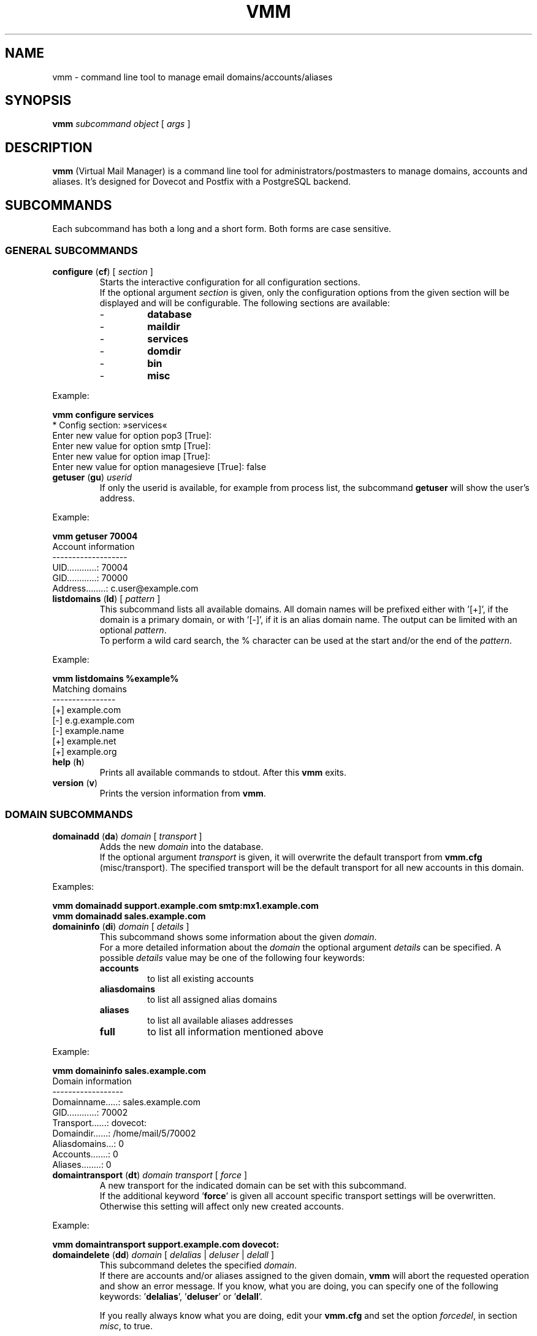 .\" $Id$
.TH "VMM" "1" "09. Sep 2008" "Pascal Volk"
.SH NAME
vmm \- command line tool to manage email domains/accounts/aliases
.SH SYNOPSIS
.B vmm
\fIsubcommand\fP \fIobject\fP [ \fIargs\fP ]
.SH DESCRIPTION
\fBvmm\fP (Virtual Mail Manager) is a command line tool for
administrators/postmasters to manage domains, accounts and aliases. It's
designed for Dovecot and Postfix with a PostgreSQL backend.
.SH SUBCOMMANDS
Each subcommand has both a long and a short form. Both forms are case sensitive.
.SS GENERAL SUBCOMMANDS
.TP
\fBconfigure\fP (\fBcf\fP) [ \fIsection\fP ]
Starts the interactive configuration for all configuration sections.
.br
If the optional argument \fIsection\fP is given, only the configuration options
from the given section will be displayed and will be configurable. The following
sections are available:
.RS
.PD 0
.TP
-
.B
database
.TP
-
.B
maildir
.TP
-
.B
services
.TP
-
.B
domdir
.TP
-
.B
bin
.TP
-
.B
misc
.PD
.RE
.LP
.PP
.nf
        Example:

        \fBvmm configure services\fP
        * Config section: »services«
        Enter new value for option pop3 [True]: 
        Enter new value for option smtp [True]: 
        Enter new value for option imap [True]: 
        Enter new value for option managesieve [True]: false
.fi
.PP
.TP
\fBgetuser\fP (\fBgu\fP) \fIuserid\fP
If only the userid is available, for example from process list, the subcommand
\fBgetuser\fP will show the user's address.
.PP
.nf
        Example:

        \fBvmm getuser 70004\fP
        Account information
        -------------------
                UID............: 70004
                GID............: 70000
                Address........: c.user@example.com
.fi
.\"
.TP
\fBlistdomains\fP (\fBld\fP) [ \fIpattern\fP ]
This subcommand lists all available domains. All domain names will be prefixed
either with '[+]', if the domain is a primary domain, or with '[-]', if it is
an alias domain name. The output can be limited with an optional \fIpattern\fP.
.br
To perform a wild card search, the % character can be used at the start and/or
the end of the \fIpattern\fP.
.PP
.nf
        Example:

        \fBvmm listdomains %example%\fP
        Matching domains
        ----------------
                [+] example.com
                [-]     e.g.example.com
                [-]     example.name
                [+] example.net
                [+] example.org
.fi
.\"
.TP
\fBhelp\fP (\fBh\fP)
Prints all available commands to stdout. After this \fBvmm\fP exits.
.TP
\fBversion\fP (\fBv\fP)
Prints the version information from \fBvmm\fP.
.\"
.SS DOMAIN SUBCOMMANDS
.TP
\fBdomainadd\fP (\fBda\fP) \fIdomain\fP [ \fItransport\fP ]
Adds the new \fIdomain\fP into the database.
.br
If the optional argument \fItransport\fP is given, it will overwrite the
default transport from \fBvmm.cfg\fP (misc/transport). The specified transport
will be the default transport for all new accounts in this domain.
.PP
.nf
        Examples:

        \fBvmm domainadd support.example.com smtp:mx1.example.com
        vmm domainadd sales.example.com\fP
.fi
.TP
\fBdomaininfo\fP (\fBdi\fP) \fIdomain\fP [ \fIdetails\fP ]
This subcommand shows some information about the given \fIdomain\fP.
.br
For a more detailed information about the \fIdomain\fP the optional argument
\fIdetails\fP can be specified. A possible \fIdetails\fP value may be one of
the following four keywords:
.RS
.PD 0
.TP
.B accounts
to list all existing accounts
.TP
.B aliasdomains
to list all assigned alias domains
.TP
.B aliases
to list all available aliases addresses
.TP
.B full
to list all information mentioned above
.PD
.RE
.LP
.nf
        Example:

        \fBvmm domaininfo sales.example.com\fP
        Domain information
        ------------------
                Domainname.....: sales.example.com
                GID............: 70002
                Transport......: dovecot:
                Domaindir......: /home/mail/5/70002
                Aliasdomains...: 0
                Accounts.......: 0
                Aliases........: 0

.fi
.TP
\fBdomaintransport\fP (\fBdt\fP) \fIdomain\fP \fItransport\fP [ \fIforce\fP ]
A new transport for the indicated domain can be set with this subcommand.
.br
If the additional keyword '\fBforce\fP' is given all account specific transport
settings will be overwritten.
.br
Otherwise this setting will affect only new created accounts.
.PP
.nf
        Example:

        \fBvmm domaintransport support.example.com dovecot:\fP
.fi
.TP
\fBdomaindelete\fP (\fBdd\fP) \fIdomain\fP [ \fIdelalias\fP | \fIdeluser\fP | \fIdelall\fP ]
This subcommand deletes the specified \fIdomain\fP.
.br
If there are accounts and/or aliases assigned to the given domain, \fBvmm\fP
will abort the requested operation and show an error message. If you know, what
you are doing, you can specify one of the following keywords: '\fBdelalias\fP', '\fBdeluser\fP' or '\fBdelall\fP'.
.br

If you really always know what you are doing, edit your \fBvmm.cfg\fP and set
the option \fIforcedel\fP, in section \fImisc\fP, to true.
.\"
.SS ALIAS DOMAIN SUBCOMMANDS
.TP
\fBaliasdomainaddd\fP (\fBada\fP) \fIaliasdomain\fP \fItargetdomain\fP
This subcommand adds the new \fIaliasdomain\fP to the \fItargetdomain\fP that
should be aliased.
.PP
.nf
        Example:

        \fBvmm aliasdomainadd example.name example.com\fP
.fi
.TP
\fBaliasdomaininfo (\fBadi\fP) \fIaliasdomain\fP
This subcommand shows to which domain the \fIaliasdomain\fP is assigned to.
.PP
.nf
        Example:

        \fBvmm aliasdomaininfo example.name\fP
        Alias domain information
        ------------------------
                The alias domain example.name belongs to:
                    * example.com
.fi
.TP
\fBaliasdomainswitch\fP (\fBads\fP) \fIaliasdomain\fP \fItargetdomain\fP
If the target of the existing \fIaliasdomain\fP should be switched to another
\fItargetdomain\fP use this subcommand.
.PP
.nf
        Example:

        \fBvmm aliasdomainswitch example.name example.org\fP
.fi
.TP
\fBaliasdomaindelete\fP (\fBadd\fP) \fIaliasdomain\fP
Use this subcommand if the alias domain \fIaliasdomain\fP should be removed.
.PP
.nf
        Example:

        \fBvmm aliasdomaindelete e.g.example.com\fP
.fi
.\"
.SS ACCOUNT SUBCOMMANDS
.TP
\fBuseradd\fP (\fBua\fP) \fIaddress\fP [ \fIpassword\fP ]
Use this subcommand to create a new email account for the given \fIaddress\fP.
.br
If the \fIpassword\fP is not provided, \fBvmm\fP will prompt for it
interactively.
.PP
.nf
        Examples:

        \fBvmm ua d.user@example.com 'A 5ecR3t P4s5\\/\\/0rd'\fP
        \fBvmm ua e.user@example.com\fP
        Enter new password:
        Retype new password:
.fi
.TP
\fBuserinfo\fP (\fBui\fP) \fIaddress\fP [ \fIdu\fP ]
This subcommand displays some information about the account specified by
\fIaddress\fP.
.br
If the optional argument \fIdu\fP is given, the disk usage of users maildir will
be summarized and displayed too.
.TP
\fBusername\fP (\fBun\fP) \fIaddress\fP \fI'Users Name'\fP
The user's real name can be set/updated with this subcommand.
.PP
.nf
        Example:

        \fBvmm un d.user@example.com 'John Doe'\fP
.fi
.TP
\fBuserpassword\fP (\fBup\fP) \fIaddress\fP [ \fIpassword\fP ]
The \fIpassword\fP from an account can be updated with this subcommand.
.br
If the \fIpassword\fP is not provided, \fBvmm\fP will prompt for it
interactively.
.PP
.nf
        Example:

        \fBvmm up d.user@example.com 'A |\\/|0r3 5ecur3 P4s5\\/\\/0rd?'\fP
.fi
.TP
\fBusertransport\fP (\fBut\fP) \fIaddress\fP \fItransport\fP
A different transport for an account can be specified with this subcommand.
.PP
.nf
        Example:

        \fBvmm ut d.user@example.com smtp:pc105.it.example.com\fP
.fi
.TP
\fBuserdisable\fP (\fBu0\fP) \fIaddress\fP [ \fIservice\fP ]
If a user shouldn't have access to one or all services you can restrict the 
access with this subcommand.
.br
If neither a \fIservice\fP nor the keyword '\fIall\fP' is given all services
(\fIsmtp\fP, \fIpop3\fP, \fIimap\fP, and \fImanagesieve\fP) will be disabled
for the account with the specified \fIaddress\fP. Otherwise only the specified
\fIservice\fP will be restricted.
.PP
.nf
        Examples:

        \fBvmm u0 b.user@example.com imap\fP
        \fBvmm userdisable c.user@example.com\fP
.fi
.TP
\fBuserenable\fP (\fBu1\fP) \fIaddress\fP [ \fIservice\fP ]
To allow access to one or all restricted services use this subcommand.
.br
If neither a \fIservice\fP nor the keyword '\fIall\fP' is given all services
(\fIsmtp\fP, \fIpop3\fP, \fIimap\fP, and \fImanagesieve\fP) will be enabled for
the account with the specified \fIaddress\fP. Otherwise only the specified 
\fIservice\fP will be enabled.
.PP
.TP
\fBuserdelete\fP (\fBud\fP) \fIaddress\fP [ \fIdelalias\fP ]
Use this subcommand to delete the account with the given \fIaddress\fP.
.br
If there are one or more aliases with an identical destination address,
\fBvmm\fP will abort the requested operation and show an error message. To
prevent this, specify the optional keyword '\fIdelalias\fP'.
.\"
.SS ALIAS SUBCOMMANDS
.TP
\fBaliasadd\fP (\fBaa\fP) \fIalias\fP \fItarget\fP
This subcommand is used to create a new alias.
.PP
.nf
        Examples:

        \fBvmm aliasadd john.doe@example.com d.user@example.com\fP
        \fBvmm aa support@example.com d.user@example.com\fP
        \fBvmm aa support@example.com e.user@example.com\fP
.fi
.TP
\fBaliasinfo\fP (\fBai\fP) \fIalias\fP
Information about an alias can be displayed with this subcommand.
.PP
.nf
        Example:

        \fBvmm aliasinfo support@example.com\fP
        Alias information
        -----------------
                Mail for support@example.com will be redirected to:
                     * d.user@example.com
                     * e.user@example.com
.fi
.TP
\fBaliasdelete\fP (\fBad\fP) \fIalias\fP [ \fItarget\fP ]
Use this subcommand to delete the \fIalias\fP.
.br
If the optional destination address \fItarget\fP is given, only this
destination will be removed from the \fIalias\fP.
.PP
.nf
        Example:
        \fBvmm ad support@example.com d.user@example.com\fP
.fi
.SH FILES
/usr/local/etc/vmm.cfg
.SH SEE ALSO
vmm.cfg(5), configuration file for vmm
.SH AUTHOR
\fBvmm\fP and its man pages were written by Pascal Volk
<\fIp.volk@veb-it.de\fP> and are licensed under the terms of the BSD License.
